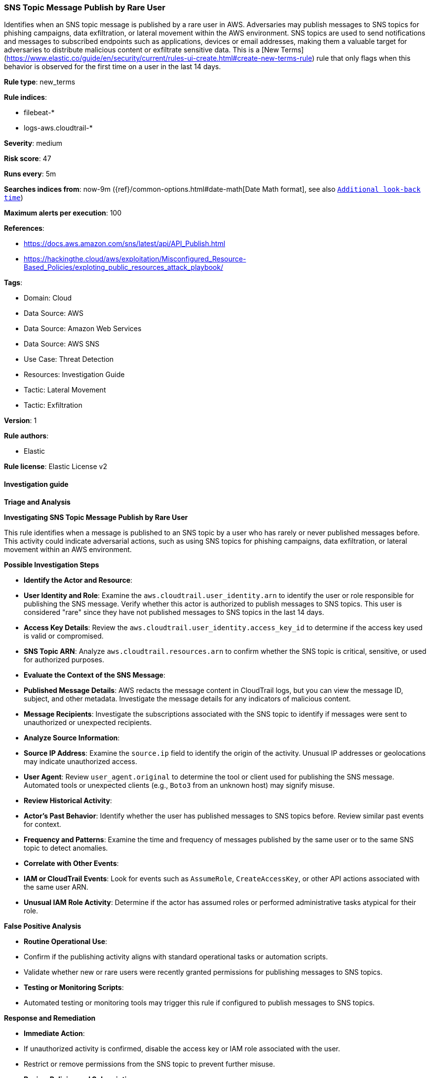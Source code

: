 [[prebuilt-rule-8-16-5-sns-topic-message-publish-by-rare-user]]
=== SNS Topic Message Publish by Rare User

Identifies when an SNS topic message is published by a rare user in AWS. Adversaries may publish messages to SNS topics for phishing campaigns, data exfiltration, or lateral movement within the AWS environment. SNS topics are used to send notifications and messages to subscribed endpoints such as applications, devices or email addresses, making them a valuable target for adversaries to distribute malicious content or exfiltrate sensitive data. This is a [New Terms](https://www.elastic.co/guide/en/security/current/rules-ui-create.html#create-new-terms-rule) rule that only flags when this behavior is observed for the first time on a user in the last 14 days.

*Rule type*: new_terms

*Rule indices*: 

* filebeat-*
* logs-aws.cloudtrail-*

*Severity*: medium

*Risk score*: 47

*Runs every*: 5m

*Searches indices from*: now-9m ({ref}/common-options.html#date-math[Date Math format], see also <<rule-schedule, `Additional look-back time`>>)

*Maximum alerts per execution*: 100

*References*: 

* https://docs.aws.amazon.com/sns/latest/api/API_Publish.html
* https://hackingthe.cloud/aws/exploitation/Misconfigured_Resource-Based_Policies/exploting_public_resources_attack_playbook/

*Tags*: 

* Domain: Cloud
* Data Source: AWS
* Data Source: Amazon Web Services
* Data Source: AWS SNS
* Use Case: Threat Detection
* Resources: Investigation Guide
* Tactic: Lateral Movement
* Tactic: Exfiltration

*Version*: 1

*Rule authors*: 

* Elastic

*Rule license*: Elastic License v2


==== Investigation guide



*Triage and Analysis*



*Investigating SNS Topic Message Publish by Rare User*


This rule identifies when a message is published to an SNS topic by a user who has rarely or never published messages before. This activity could indicate adversarial actions, such as using SNS topics for phishing campaigns, data exfiltration, or lateral movement within an AWS environment.


*Possible Investigation Steps*


- **Identify the Actor and Resource**:
  - **User Identity and Role**: Examine the `aws.cloudtrail.user_identity.arn` to identify the user or role responsible for publishing the SNS message. Verify whether this actor is authorized to publish messages to SNS topics. This user is considered "rare" since they have not published messages to SNS topics in the last 14 days.
  - **Access Key Details**: Review the `aws.cloudtrail.user_identity.access_key_id` to determine if the access key used is valid or compromised.
  - **SNS Topic ARN**: Analyze `aws.cloudtrail.resources.arn` to confirm whether the SNS topic is critical, sensitive, or used for authorized purposes.

- **Evaluate the Context of the SNS Message**:
  - **Published Message Details**: AWS redacts the message content in CloudTrail logs, but you can view the message ID, subject, and other metadata. Investigate the message details for any indicators of malicious content.
  - **Message Recipients**: Investigate the subscriptions associated with the SNS topic to identify if messages were sent to unauthorized or unexpected recipients.

- **Analyze Source Information**:
  - **Source IP Address**: Examine the `source.ip` field to identify the origin of the activity. Unusual IP addresses or geolocations may indicate unauthorized access.
  - **User Agent**: Review `user_agent.original` to determine the tool or client used for publishing the SNS message. Automated tools or unexpected clients (e.g., `Boto3` from an unknown host) may signify misuse.

- **Review Historical Activity**:
  - **Actor’s Past Behavior**: Identify whether the user has published messages to SNS topics before. Review similar past events for context.
  - **Frequency and Patterns**: Examine the time and frequency of messages published by the same user or to the same SNS topic to detect anomalies.

- **Correlate with Other Events**:
  - **IAM or CloudTrail Events**: Look for events such as `AssumeRole`, `CreateAccessKey`, or other API actions associated with the same user ARN.
  - **Unusual IAM Role Activity**: Determine if the actor has assumed roles or performed administrative tasks atypical for their role.


*False Positive Analysis*


- **Routine Operational Use**:
  - Confirm if the publishing activity aligns with standard operational tasks or automation scripts.
  - Validate whether new or rare users were recently granted permissions for publishing messages to SNS topics.

- **Testing or Monitoring Scripts**:
  - Automated testing or monitoring tools may trigger this rule if configured to publish messages to SNS topics.


*Response and Remediation*


- **Immediate Action**:
  - If unauthorized activity is confirmed, disable the access key or IAM role associated with the user.
  - Restrict or remove permissions from the SNS topic to prevent further misuse.

- **Review Policies and Subscriptions**:
  - Audit the IAM policies tied to the user and SNS topic to ensure appropriate permissions.
  - Validate the subscriptions of the SNS topic to confirm all endpoints are authorized.

- **Enhance Monitoring and Alerting**:
  - Set up additional logging or alerting for SNS publish actions, especially from rare or unknown users.
  - Monitor for similar actions across other SNS topics within the environment.

- **Conduct a Root Cause Analysis**:
  - Investigate how the user or role gained access to publish messages to the SNS topic.
  - Determine if other AWS resources or services have been affected.


*Additional Information*


For more information on SNS topic management and securing AWS resources, refer to:
- https://docs.aws.amazon.com/sns/latest/api/API_Publish.html[AWS SNS Publish API Documentation]
- https://docs.aws.amazon.com/awscloudtrail/latest/userguide/cloudtrail-event-reference.html[AWS CloudTrail Documentation]


==== Rule query


[source, js]
----------------------------------
event.dataset:"aws.cloudtrail"
    and event.provider:"sns.amazonaws.com"
    and event.action:"Publish"
    and event.outcome:"success"

----------------------------------

*Framework*: MITRE ATT&CK^TM^

* Tactic:
** Name: Lateral Movement
** ID: TA0008
** Reference URL: https://attack.mitre.org/tactics/TA0008/
* Technique:
** Name: Internal Spearphishing
** ID: T1534
** Reference URL: https://attack.mitre.org/techniques/T1534/
* Tactic:
** Name: Exfiltration
** ID: TA0010
** Reference URL: https://attack.mitre.org/tactics/TA0010/
* Technique:
** Name: Exfiltration Over Web Service
** ID: T1567
** Reference URL: https://attack.mitre.org/techniques/T1567/

